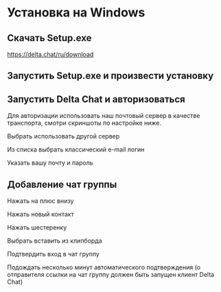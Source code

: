 * Установка на Windows

** Скачать Setup.exe
[[https://delta.chat/ru/download][https://delta.chat/ru/download]]
[[file:mpv-shot0069.jpg]]

** Запустить Setup.exe и произвести установку
[[file:mpv-shot0070.jpg]]

[[file:mpv-shot0071.jpg]]

[[file:mpv-shot0072.jpg]]

** Запустить Delta Chat и авторизоваться
Для авторизации использовать наш почтовый сервер в качестве транспорта, смотри скриншоты по настройке ниже.

[[file:mpv-shot0073.jpg]]

Выбрать использовать другой сервер
[[file:mpv-shot0075.jpg]]

Из списка выбрать классический e-mail логин
[[file:mpv-shot0076.jpg]]

Указать вашу почту и пароль
[[file:mpv-shot0077.jpg]]


** Добавление чат группы
Нажать на плюс внизу
[[file:mpv-shot0078.jpg]]

Нажать новый контакт
[[file:mpv-shot0079.jpg]]

Нажать шестеренку
[[file:mpv-shot0080.jpg]]

Выбрать вставить из клипборда
[[file:mpv-shot0081.jpg]]

Подтвердить вход в чат группу
[[file:mpv-shot0082.jpg]]

Подождать несколько минут автоматического подтверждения (о отправителя ссылки на чат группу должен быть запущен клиент Delta Chat)
[[file:mpv-shot0083.jpg]]
